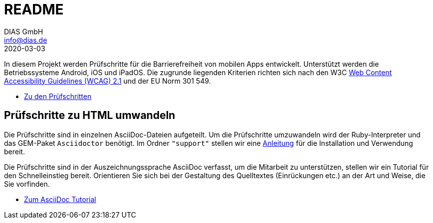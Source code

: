 = README
DIAS GmbH <info@dias.de>
2020-03-03
:lang: de

In diesem Projekt werden Prüfschritte für die Barrierefreiheit von mobilen Apps
entwickelt.
Unterstützt werden die Betriebssysteme Android, iOS und iPadOS.
Die zugrunde liegenden Kriterien richten sich nach den W3C
https://www.w3.org/TR/WCAG21/[Web Content Accessibility Guidelines (WCAG) 2.1]
und der EU Norm 301 549.

* link:Prüfschritte/de/[Zu den Prüfschritten]

== Prüfschritte zu HTML umwandeln

Die Prüfschritte sind in einzelnen AsciiDoc-Dateien aufgeteilt.
Um die Prüfschritte umzuwandeln wird der Ruby-Interpreter und das GEM-Paket
`Asciidoctor` benötigt.
Im Ordner `"support"` stellen wir eine <<support/convert2html.adoc#,Anleitung>> für die Installation und Verwendung bereit.

Die Prüfschritte sind in der Auszeichnungssprache AsciiDoc verfasst, um die
Mitarbeit zu unterstützen, stellen wir ein Tutorial für den Schnelleinstieg
bereit.
Orientieren Sie sich bei der Gestaltung des Quelltextes (Einrückungen etc.)
an der Art und Weise, die Sie vorfinden.

* <<support/AsciiDoc/AsciiDoc Tutorial.adoc#, Zum AsciiDoc Tutorial>>
